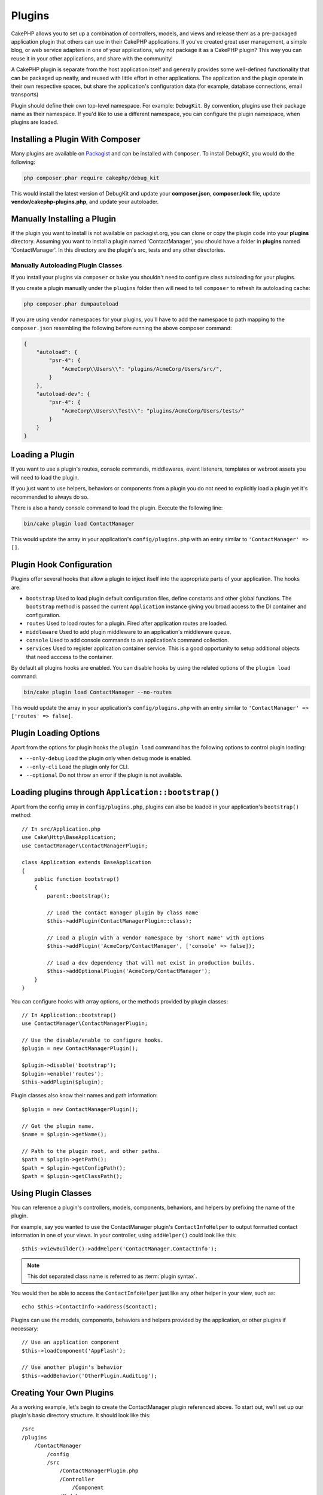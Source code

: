 Plugins
#######

CakePHP allows you to set up a combination of controllers, models,
and views and release them as a pre-packaged application plugin that
others can use in their CakePHP applications. If you've created
great user management, a simple blog, or web service adapters in one of
your applications, why not package it as a CakePHP plugin? This way you
can reuse it in your other applications, and share with the community!

A CakePHP plugin is separate from the host application itself and generally
provides some well-defined functionality that can be packaged up neatly, and
reused with little effort in other applications. The application and the plugin
operate in their own respective spaces, but share the application's
configuration data (for example, database connections, email transports)

Plugin should define their own top-level namespace. For example:
``DebugKit``. By convention, plugins use their package name as their namespace.
If you'd like to use a different namespace, you can configure the plugin
namespace, when plugins are loaded.

Installing a Plugin With Composer
=================================

Many plugins are available on `Packagist <https://packagist.org>`_
and can be installed with ``Composer``. To install DebugKit, you
would do the following:

.. code-block:: console

    php composer.phar require cakephp/debug_kit

This would install the latest version of DebugKit and update your
**composer.json**, **composer.lock** file, update
**vendor/cakephp-plugins.php**, and update your autoloader.

Manually Installing a Plugin
============================

If the plugin you want to install is not available on
packagist.org, you can clone or copy the plugin code into your **plugins**
directory. Assuming you want to install a plugin named 'ContactManager', you
should have a folder in **plugins** named 'ContactManager'. In this directory
are the plugin's src, tests and any other directories.

.. _autoloading-plugin-classes:

Manually Autoloading Plugin Classes
-----------------------------------

If you install your plugins via ``composer`` or ``bake`` you shouldn't need to
configure class autoloading for your plugins.

If you create a plugin manually under the ``plugins`` folder then will need to
tell ``composer`` to refresh its autoloading cache:

.. code-block:: console

    php composer.phar dumpautoload

If you are using vendor namespaces for your plugins, you'll have to add the
namespace to path mapping to the ``composer.json`` resembling the following
before running the above composer command:

.. code-block:: json

    {
        "autoload": {
            "psr-4": {
                "AcmeCorp\\Users\\": "plugins/AcmeCorp/Users/src/",
            }
        },
        "autoload-dev": {
            "psr-4": {
                "AcmeCorp\\Users\\Test\\": "plugins/AcmeCorp/Users/tests/"
            }
        }
    }

.. _loading-a-plugin:

Loading a Plugin
================

If you want to use a plugin's routes, console commands, middlewares, event
listeners, templates or webroot assets you will need to load the plugin.

If you just want to use helpers, behaviors or components from a plugin you do
not need to explicitly load a plugin yet it's recommended to always do so.

There is also a handy console command to load the plugin. Execute the following
line:

.. code-block:: console

    bin/cake plugin load ContactManager

This would update the array in your application's ``config/plugins.php`` with
an entry similar to ``'ContactManager' => []``.

.. _plugin-configuration:

Plugin Hook Configuration
=========================

Plugins offer several hooks that allow a plugin to inject itself into the
appropriate parts of your application. The hooks are:

* ``bootstrap`` Used to load plugin default configuration files, define
  constants and other global functions. The ``bootstrap`` method is passed the
  current ``Application`` instance giving you broad access to the DI container
  and configuration.
* ``routes`` Used to load routes for a plugin. Fired after application routes
  are loaded.
* ``middleware`` Used to add plugin middleware to an application's middleware
  queue.
* ``console`` Used to add console commands to an application's command
  collection.
* ``services`` Used to register application container service. This is a good
  opportunity to setup additional objects that need acccess to the container.

By default all plugins hooks are enabled. You can disable hooks by using the
related options of the ``plugin load`` command:

.. code-block:: console

    bin/cake plugin load ContactManager --no-routes

This would update the array in your application's ``config/plugins.php`` with
an entry similar to ``'ContactManager' => ['routes' => false]``.

Plugin Loading Options
======================

Apart from the options for plugin hooks the ``plugin load`` command has the
following options to control plugin loading:

- ``--only-debug`` Load the plugin only when debug mode is enabled.
- ``--only-cli`` Load the plugin only for CLI.
- ``--optional`` Do not throw an error if the plugin is not available.

Loading plugins through ``Application::bootstrap()``
====================================================

Apart from the config array in ``config/plugins.php``, plugins can also be
loaded in your application's ``bootstrap()`` method::

    // In src/Application.php
    use Cake\Http\BaseApplication;
    use ContactManager\ContactManagerPlugin;

    class Application extends BaseApplication
    {
        public function bootstrap()
        {
            parent::bootstrap();

            // Load the contact manager plugin by class name
            $this->addPlugin(ContactManagerPlugin::class);

            // Load a plugin with a vendor namespace by 'short name' with options
            $this->addPlugin('AcmeCorp/ContactManager', ['console' => false]);

            // Load a dev dependency that will not exist in production builds.
            $this->addOptionalPlugin('AcmeCorp/ContactManager');
        }
    }

You can configure hooks with array options, or the methods provided by plugin
classes::

    // In Application::bootstrap()
    use ContactManager\ContactManagerPlugin;

    // Use the disable/enable to configure hooks.
    $plugin = new ContactManagerPlugin();

    $plugin->disable('bootstrap');
    $plugin->enable('routes');
    $this->addPlugin($plugin);

Plugin classes also know their names and path information::

    $plugin = new ContactManagerPlugin();

    // Get the plugin name.
    $name = $plugin->getName();

    // Path to the plugin root, and other paths.
    $path = $plugin->getPath();
    $path = $plugin->getConfigPath();
    $path = $plugin->getClassPath();

Using Plugin Classes
====================

You can reference a plugin's controllers, models, components, behaviors, and
helpers by prefixing the name of the plugin.

For example, say you wanted to use the ContactManager plugin's
``ContactInfoHelper`` to output formatted contact information in
one of your views. In your controller, using ``addHelper()``
could look like this::

    $this->viewBuilder()->addHelper('ContactManager.ContactInfo');

.. note::
    This dot separated class name is referred to as :term:`plugin syntax`.

You would then be able to access the ``ContactInfoHelper`` just like
any other helper in your view, such as::

    echo $this->ContactInfo->address($contact);

Plugins can use the models, components, behaviors and helpers provided by the
application, or other plugins if necessary::

   // Use an application component
   $this->loadComponent('AppFlash');

   // Use another plugin's behavior
   $this->addBehavior('OtherPlugin.AuditLog');

.. _plugin-create-your-own:

Creating Your Own Plugins
=========================

As a working example, let's begin to create the ContactManager
plugin referenced above. To start out, we'll set up our plugin's
basic directory structure. It should look like this::

    /src
    /plugins
        /ContactManager
            /config
            /src
                /ContactManagerPlugin.php
                /Controller
                    /Component
                /Model
                    /Table
                    /Entity
                    /Behavior
                /View
                    /Helper
            /templates
                /layout
            /tests
                /TestCase
                /Fixture
            /webroot

Note the name of the plugin folder, '**ContactManager**'. It is important
that this folder has the same name as the plugin.

Inside the plugin folder, you'll notice it looks a lot like a CakePHP
application, and that's basically what it is. Just instead of an ``Application.php``
you have a ``ContactManagerPlugin.php``. You don't have to
include any of the folders you are not using. Some plugins might
only define a Component and a Behavior, and in that case they can completely
omit the 'templates' directory.

A plugin can also have basically any of the other directories that your
application can, such as Config, Console, webroot, etc.

Creating a Plugin Using Bake
----------------------------

The process of creating plugins can be greatly simplified by using bake.

In order to bake a plugin, use the following command:

.. code-block:: console

    bin/cake bake plugin ContactManager

Bake can be used to create classes in your plugin. For example to generate
a plugin controller you could run:

.. code-block:: console

    bin/cake bake controller --plugin ContactManager Contacts

Please refer to the chapter
:doc:`/bake/usage` if you
have any problems with using the command line. Be sure to re-generate your
autoloader once you've created your plugin:

.. code-block:: console

    php composer.phar dumpautoload

.. _plugin-objects:

Plugin Classes
==============

Plugin classes allow a plugin author to define set-up logic, define default
hooks, load routes, middleware and console commands. Plugin classes live in
**src/{PluginName}Plugin.php**. For our ContactManager plugin, our plugin class could look
like::

    namespace ContactManager;

    use Cake\Core\BasePlugin;
    use Cake\Core\ContainerInterface;
    use Cake\Core\PluginApplicationInterface;
    use Cake\Console\CommandCollection;
    use Cake\Http\MiddlewareQueue;
    use Cake\Routing\RouteBuilder;

    class ContactManagerPlugin extends BasePlugin
    {
        /**
         * @inheritDoc
         */
        public function middleware(MiddlewareQueue $middleware): MiddlewareQueue
        {
            // Add middleware here.
            $middleware = parent::middleware($middleware);

            return $middleware;
        }

        /**
         * @inheritDoc
         */
        public function console(CommandCollection $commands): CommandCollection
        {
            // Add console commands here.
            $commands = parent::console($commands);

            return $commands;
        }

        /**
         * @inheritDoc
         */
        public function bootstrap(PluginApplicationInterface $app): void
        {
            // Add constants, load configuration defaults.
            // By default will load `config/bootstrap.php` in the plugin.
            parent::bootstrap($app);
        }

        /**
         * @inheritDoc
         */
        public function routes(RouteBuilder $routes): void
        {
            // Add routes.
            // By default will load `config/routes.php` in the plugin.
            parent::routes($routes);
        }

        /**
         * Register application container services.
         *
         * @param \Cake\Core\ContainerInterface $container The Container to update.
         * @return void
         * @link https://book.cakephp.org/5/en/development/dependency-injection.html#dependency-injection
         */
        public function services(ContainerInterface $container): void
        {
            // Add your services here
        }
    }

.. _plugin-routes:

Plugin Routes
=============

Plugins can provide routes files containing their routes. Each plugin can
contain a **config/routes.php** file. This routes file can be loaded when the
plugin is added, or in the application's routes file. To create the
ContactManager plugin routes, put the following into
**plugins/ContactManager/config/routes.php**::

    <?php
    use Cake\Routing\Route\DashedRoute;

    $routes->plugin(
        'ContactManager',
        ['path' => '/contact-manager'],
        function ($routes) {
            $routes->setRouteClass(DashedRoute::class);

            $routes->get('/contacts', ['controller' => 'Contacts']);
            $routes->get('/contacts/{id}', ['controller' => 'Contacts', 'action' => 'view']);
            $routes->put('/contacts/{id}', ['controller' => 'Contacts', 'action' => 'update']);
        }
    );

The above will connect default routes for your plugin. You can customize this
file with more specific routes later on.

You can also load plugin routes in your application's routes list. Doing this
provides you more control on how plugin routes are loaded and allows you to wrap
plugin routes in additional scopes or prefixes::

    $routes->scope('/', function ($routes) {
        // Connect other routes.
        $routes->scope('/backend', function ($routes) {
            $routes->loadPlugin('ContactManager');
        });
    });

The above would result in URLs like ``/backend/contact-manager/contacts``.

Plugin Controllers
==================

Controllers for our ContactManager plugin will be stored in
**plugins/ContactManager/src/Controller/**. Since the main thing we'll
be doing is managing contacts, we'll need a ContactsController for
this plugin.

So, we place our new ContactsController in
**plugins/ContactManager/src/Controller** and it looks like so::

    // plugins/ContactManager/src/Controller/ContactsController.php
    namespace ContactManager\Controller;

    use ContactManager\Controller\AppController;

    class ContactsController extends AppController
    {
        public function index()
        {
            //...
        }
    }

Also make the ``AppController`` if you don't have one already::

    // plugins/ContactManager/src/Controller/AppController.php
    namespace ContactManager\Controller;

    use App\Controller\AppController as BaseController;

    class AppController extends BaseController
    {
    }

A plugin's ``AppController`` can hold controller logic common to all controllers
in a plugin but is not required if you don't want to use one.

If you want to access what we've got going thus far, visit
``/contact-manager/contacts``. You should get a "Missing Model" error
because we don't have a Contact model defined yet.

If your application includes the default routing CakePHP provides you will be
able to access your plugin controllers using URLs like::

    // Access the index route of a plugin controller.
    /contact-manager/contacts

    // Any action on a plugin controller.
    /contact-manager/contacts/view/1

If your application defines routing prefixes, CakePHP's default routing will
also connect routes that use the following pattern::

    /{prefix}/{plugin}/{controller}
    /{prefix}/{plugin}/{controller}/{action}

See the section on :ref:`plugin-configuration` for information on how to load
plugin specific route files.

.. _plugin-models:

Plugin Models
=============

Models for the plugin are stored in **plugins/ContactManager/src/Model**.
We've already defined a ContactsController for this plugin, so let's
create the table and entity for that controller::

    // plugins/ContactManager/src/Model/Entity/Contact.php:
    namespace ContactManager\Model\Entity;

    use Cake\ORM\Entity;

    class Contact extends Entity
    {
    }

    // plugins/ContactManager/src/Model/Table/ContactsTable.php:
    namespace ContactManager\Model\Table;

    use Cake\ORM\Table;

    class ContactsTable extends Table
    {
    }

If you need to reference a model within your plugin when building associations
or defining entity classes, you need to include the plugin name with the class
name, separated with a dot. For example::

    // plugins/ContactManager/src/Model/Table/ContactsTable.php:
    namespace ContactManager\Model\Table;

    use Cake\ORM\Table;

    class ContactsTable extends Table
    {
        public function initialize(array $config): void
        {
            $this->hasMany('ContactManager.AltName');
        }
    }

If you would prefer that the array keys for the association not have the plugin
prefix on them, use the alternative syntax::

    // plugins/ContactManager/src/Model/Table/ContactsTable.php:
    namespace ContactManager\Model\Table;

    use Cake\ORM\Table;

    class ContactsTable extends Table
    {
        public function initialize(array $config): void
        {
            $this->hasMany('AltName', [
                'className' => 'ContactManager.AltName',
            ]);
        }
    }

You can use ``Cake\ORM\Locator\LocatorAwareTrait`` to load your plugin tables using the familiar
:term:`plugin syntax`::

    // Controllers already use LocatorAwareTrait, so you don't need this.
    use Cake\ORM\Locator\LocatorAwareTrait;

    $contacts = $this->fetchTable('ContactManager.Contacts');

Plugin Templates
================

Views behave exactly as they do in normal applications. Just place them in the
right folder inside of the ``plugins/[PluginName]/templates/`` folder. For our
ContactManager plugin, we'll need a view for our ``ContactsController::index()``
action, so let's include that as well::

    // plugins/ContactManager/templates/Contacts/index.php:
    <h1>Contacts</h1>
    <p>Following is a sortable list of your contacts</p>
    <!-- A sortable list of contacts would go here....-->

Plugins can provide their own layouts. To add plugin layouts, place your template files inside
``plugins/[PluginName]/templates/layout``. To use a plugin layout in your controller
you can do the following::

    $this->viewBuilder()->setLayout('ContactManager.admin');

If the plugin prefix is omitted, the layout/view file will be located normally.

Plugin Elements
---------------

To render an element from a plugin, use the :term:`plugin syntax` to reference
a plugin. You do not need to use plugin syntax for elements in the current active plugin.

If the element doesn't exist in the plugin, it will look in the main APP
folder::

    echo $this->element('Contacts.helpbox');

If your view is a part of a plugin, you can omit the plugin name. For example,
if you are in the ``ContactsController`` of the Contacts plugin, the following::

    echo $this->element('helpbox');
    // and
    echo $this->element('Contacts.helpbox');

are equivalent and will result in the same element being rendered.

For elements inside subfolder of a plugin
(for example, **plugins/Contacts/Template/element/sidebar/helpbox.php**), use the
following::

    echo $this->element('Contacts.sidebar/helpbox');

.. note::
    See :ref:`view-elements` for more information on rendering elements.


Overriding Plugin Templates from Inside Your Application
--------------------------------------------------------

You can override any plugin views from inside your app using special paths. If
you have a plugin called 'ContactManager' you can override the template files of the
plugin with application specific view logic by creating files using the
following template **templates/plugin/[Plugin]/[Controller]/[view].php**. For the
Contacts controller you could make the following file::

    templates/plugin/ContactManager/Contacts/index.php

Creating this file would allow you to override
**plugins/ContactManager/templates/Contacts/index.php**.

To override plugin elements, create an element with the same name in::

    templates/plugin/ContactManager/element/helpbox.php

This file would override
**plugins/ContactManager/tempaltes/element/helpbox.ctp**.

If your plugin is in a composer dependency (i.e. 'Company/ContactManager'), the
path to the 'index' view of the Contacts controller will be::

    templates/plugin/TheVendor/ThePlugin/Custom/index.php

Creating this file would allow you to override
**vendor/thevendor/theplugin/templates/Custom/index.php**.

If the plugin implements a routing prefix, you must include the routing prefix
in your application template overrides. For example, if the 'ContactManager'
plugin implemented an 'Admin' prefix the overriding path would be::

    templates/plugin/ContactManager/Admin/ContactManager/index.php

.. _plugin-assets:

Plugin Assets
=============

A plugin's web assets (but not PHP files) can be served through the plugin's
``webroot`` directory, just like the main application's assets::

    /plugins/ContactManager/webroot/
                                   css/
                                   js/
                                   img/
                                   flash/
                                   pdf/

You may put any type of file in any directory, just like a regular webroot.

.. warning::

    Handling static assets (such as images, JavaScript and CSS files)
    through the Dispatcher is very inefficient. See :ref:`symlink-assets`
    for more information.

Linking to Assets in Plugins
----------------------------

You can use the :term:`plugin syntax` when linking to plugin assets using the
:php:class:`~Cake\\View\\Helper\\HtmlHelper`'s script, image, or css methods::

    // Generates a URL of /contact_manager/css/styles.css
    echo $this->Html->css('ContactManager.styles');

    // Generates a URL of /contact_manager/js/widget.js
    echo $this->Html->script('ContactManager.widget');

    // Generates a URL of /contact_manager/img/logo.jpg
    echo $this->Html->image('ContactManager.logo');

Plugin assets are served using the ``AssetMiddleware`` middleware by default.
This is only recommended for development. In production you should
:ref:`symlink plugin assets <symlink-assets>` to improve performance.

If you are not using the helpers, you can prepend /plugin-name/ to the beginning
of the URL for an asset within that plugin to serve it. Linking to
'/contact_manager/js/some_file.js' would serve the asset
**plugins/ContactManager/webroot/js/some_file.js**.

Components, Helpers and Behaviors
=================================

A plugin can have Components, Helpers and Behaviors just like a CakePHP
application. You can even create plugins that consist only of Components,
Helpers or Behaviors which can be a great way to build reusable components that
can be dropped into any project.

Building these components is exactly the same as building it within a regular
application, with no special naming convention.

Referring to your component from inside or outside of your plugin requires only
that you prefix the plugin name before the name of the component. For example::

    // Component defined in 'ContactManager' plugin
    namespace ContactManager\Controller\Component;

    use Cake\Controller\Component;

    class ExampleComponent extends Component
    {
    }

    // Within your controllers
    public function initialize(): void
    {
        parent::initialize();
        $this->loadComponent('ContactManager.Example');
    }

The same technique applies to Helpers and Behaviors.

.. _plugin-commands:

Commands
========

Plugins can register their commands inside the ``console()`` hook. By default
all console commands in the plugin are auto-discovered and added to the
application's command list. Plugin commands are prefixed with the plugin name.
For example, the ``UserCommand`` provided by the ``ContactManager`` plugin would
be registered as both ``contact_manager.user`` and ``user``. The un-prefixed
name will only be taken by a plugin if it is not used by the application, or
another plugin.

You can customize the command names by defining each command in your plugin::

    public function console($commands)
    {
        // Create nested commands
        $commands->add('bake model', ModelCommand::class);
        $commands->add('bake controller', ControllerCommand::class);

        return $commands;
    }


Testing your Plugin
===================

If you are testing controllers or generating URLs, make sure your
plugin connects routes ``tests/bootstrap.php``.

For more information see :doc:`testing plugins </development/testing>` page.

Publishing your Plugin
======================

CakePHP plugins should be published to `the packagist
<https://packagist.org>`__. This way other people can use it as composer
dependency.  You can also propose your plugin to the `awesome-cakephp list
<https://github.com/FriendsOfCake/awesome-cakephp>`_.

Choose a semantically meaningful name for the package name. This should ideally
be prefixed with the dependency, in this case "cakephp" as the framework.
The vendor name will usually be your GitHub username.
Do **not** use the CakePHP namespace (cakephp) as this is reserved to CakePHP
owned plugins. The convention is to use lowercase letters and dashes as separator.

So if you created a plugin "Logging" with your GitHub account "FooBar", a good
name would be `foo-bar/cakephp-logging`.
And the CakePHP owned "Localized" plugin can be found under `cakephp/localized`
respectively.

.. index:: vendor/cakephp-plugins.php

Plugin Map File
===============

When installing plugins via Composer, you may notice that
**vendor/cakephp-plugins.php** is created. This configuration file contains
a map of plugin names and their paths on the filesystem. It makes it possible
for plugins to be installed into the standard vendor directory which is outside
of the normal search paths. The ``Plugin`` class will use this file to locate
plugins when they are loaded with ``addPlugin()``. You generally
won't need to edit this file by hand, as Composer and the ``plugin-installer``
package will manage it for you.


Manage Your Plugins using Mixer
===============================

Another way to discover and manage plugins into your CakePHP application is
`Mixer <https://github.com/CakeDC/mixer>`_. It is a CakePHP plugin which helps
you to install plugins from Packagist. It also helps you to manage your existing
plugins.

.. note::

    IMPORTANT: Do not use this in production environment.

.. meta::
    :title lang=en: Plugins
    :keywords lang=en: plugin folder,plugins,controllers,models,views,package,application,database connection,little space
